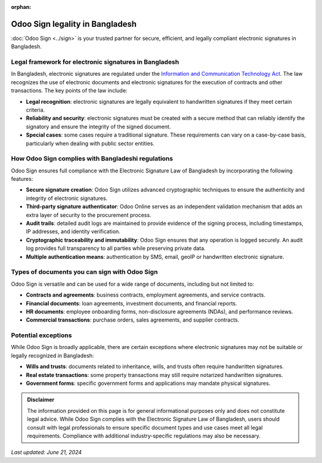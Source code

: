 :orphan:

================================
Odoo Sign legality in Bangladesh
================================

:doc:`Odoo Sign <../sign>` is your trusted partner for secure, efficient, and legally compliant
electronic signatures in Bangladesh.

Legal framework for electronic signatures in Bangladesh
=======================================================

In Bangladesh, electronic signatures are regulated under the `Information and Communication
Technology Act <https://samsn.ifj.org/wp-content/uploads/2015/07/Bangladesh-ICT-Act-2006.pdf>`_. The
law recognizes the use of electronic documents and electronic signatures for the execution of
contracts and other transactions. The key points of the law include:

- **Legal recognition**: electronic signatures are legally equivalent to handwritten signatures if
  they meet certain criteria.
- **Reliability and security**: electronic signatures must be created with a secure method that can
  reliably identify the signatory and ensure the integrity of the signed document.
- **Special cases**: some cases require a traditional signature. These requirements can vary on a
  case-by-case basis, particularly when dealing with public sector entities.

How Odoo Sign complies with Bangladeshi regulations
===================================================

Odoo Sign ensures full compliance with the Electronic Signature Law of Bangladesh by incorporating
the following features:

- **Secure signature creation**: Odoo Sign utilizes advanced cryptographic techniques to ensure the
  authenticity and integrity of electronic signatures.
- **Third-party signature authenticator**: Odoo Online serves as an independent validation mechanism
  that adds an extra layer of security to the procurement process.
- **Audit trails**: detailed audit logs are maintained to provide evidence of the signing process,
  including timestamps, IP addresses, and identity verification.
- **Cryptographic traceability and immutability**: Odoo Sign ensures that any operation is logged
  securely. An audit log provides full transparency to all parties while preserving private data.
- **Multiple authentication means**: authentication by SMS, email, geoIP or handwritten electronic
  signature.

Types of documents you can sign with Odoo Sign
==============================================

Odoo Sign is versatile and can be used for a wide range of documents, including but not limited to:

- **Contracts and agreements**: business contracts, employment agreements, and service contracts.
- **Financial documents**: loan agreements, investment documents, and financial reports.
- **HR documents**: employee onboarding forms, non-disclosure agreements (NDAs), and performance
  reviews.
- **Commercial transactions**: purchase orders, sales agreements, and supplier contracts.

Potential exceptions
====================

While Odoo Sign is broadly applicable, there are certain exceptions where electronic signatures may
not be suitable or legally recognized in Bangladesh:

- **Wills and trusts**: documents related to inheritance, wills, and trusts often require
  handwritten signatures.
- **Real estate transactions**: some property transactions may still require notarized handwritten
  signatures.
- **Government forms**: specific government forms and applications may mandate physical signatures.

.. admonition:: Disclaimer

   The information provided on this page is for general informational purposes only and does not
   constitute legal advice. While Odoo Sign complies with the Electronic Signature Law of
   Bangladesh, users should consult with legal professionals to ensure specific document types and
   use cases meet all legal requirements. Compliance with additional industry-specific regulations
   may also be necessary.

*Last updated: June 21, 2024*
